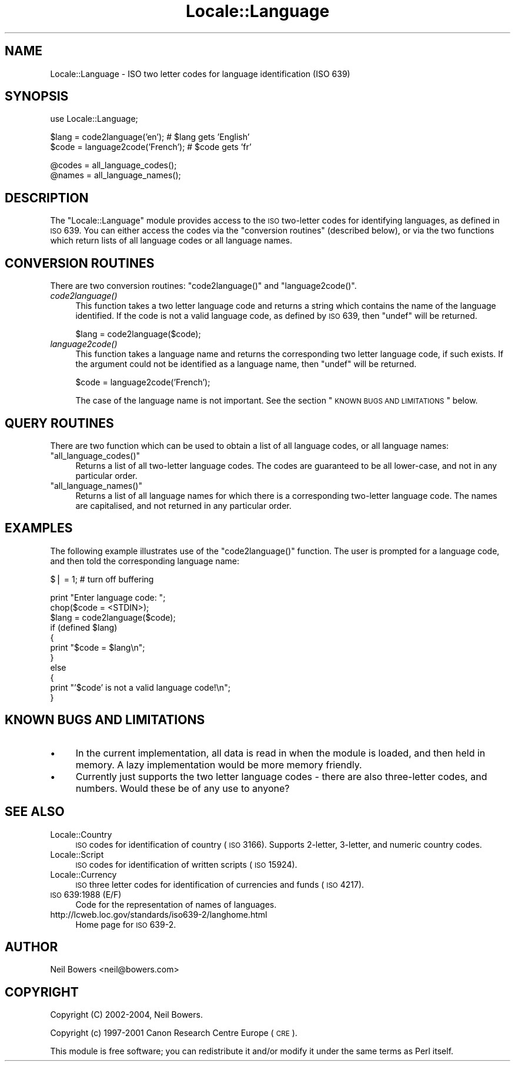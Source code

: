 .\" Automatically generated by Pod::Man v1.37, Pod::Parser v1.35
.\"
.\" Standard preamble:
.\" ========================================================================
.de Sh \" Subsection heading
.br
.if t .Sp
.ne 5
.PP
\fB\\$1\fR
.PP
..
.de Sp \" Vertical space (when we can't use .PP)
.if t .sp .5v
.if n .sp
..
.de Vb \" Begin verbatim text
.ft CW
.nf
.ne \\$1
..
.de Ve \" End verbatim text
.ft R
.fi
..
.\" Set up some character translations and predefined strings.  \*(-- will
.\" give an unbreakable dash, \*(PI will give pi, \*(L" will give a left
.\" double quote, and \*(R" will give a right double quote.  | will give a
.\" real vertical bar.  \*(C+ will give a nicer C++.  Capital omega is used to
.\" do unbreakable dashes and therefore won't be available.  \*(C` and \*(C'
.\" expand to `' in nroff, nothing in troff, for use with C<>.
.tr \(*W-|\(bv\*(Tr
.ds C+ C\v'-.1v'\h'-1p'\s-2+\h'-1p'+\s0\v'.1v'\h'-1p'
.ie n \{\
.    ds -- \(*W-
.    ds PI pi
.    if (\n(.H=4u)&(1m=24u) .ds -- \(*W\h'-12u'\(*W\h'-12u'-\" diablo 10 pitch
.    if (\n(.H=4u)&(1m=20u) .ds -- \(*W\h'-12u'\(*W\h'-8u'-\"  diablo 12 pitch
.    ds L" ""
.    ds R" ""
.    ds C` ""
.    ds C' ""
'br\}
.el\{\
.    ds -- \|\(em\|
.    ds PI \(*p
.    ds L" ``
.    ds R" ''
'br\}
.\"
.\" If the F register is turned on, we'll generate index entries on stderr for
.\" titles (.TH), headers (.SH), subsections (.Sh), items (.Ip), and index
.\" entries marked with X<> in POD.  Of course, you'll have to process the
.\" output yourself in some meaningful fashion.
.if \nF \{\
.    de IX
.    tm Index:\\$1\t\\n%\t"\\$2"
..
.    nr % 0
.    rr F
.\}
.\"
.\" For nroff, turn off justification.  Always turn off hyphenation; it makes
.\" way too many mistakes in technical documents.
.hy 0
.if n .na
.\"
.\" Accent mark definitions (@(#)ms.acc 1.5 88/02/08 SMI; from UCB 4.2).
.\" Fear.  Run.  Save yourself.  No user-serviceable parts.
.    \" fudge factors for nroff and troff
.if n \{\
.    ds #H 0
.    ds #V .8m
.    ds #F .3m
.    ds #[ \f1
.    ds #] \fP
.\}
.if t \{\
.    ds #H ((1u-(\\\\n(.fu%2u))*.13m)
.    ds #V .6m
.    ds #F 0
.    ds #[ \&
.    ds #] \&
.\}
.    \" simple accents for nroff and troff
.if n \{\
.    ds ' \&
.    ds ` \&
.    ds ^ \&
.    ds , \&
.    ds ~ ~
.    ds /
.\}
.if t \{\
.    ds ' \\k:\h'-(\\n(.wu*8/10-\*(#H)'\'\h"|\\n:u"
.    ds ` \\k:\h'-(\\n(.wu*8/10-\*(#H)'\`\h'|\\n:u'
.    ds ^ \\k:\h'-(\\n(.wu*10/11-\*(#H)'^\h'|\\n:u'
.    ds , \\k:\h'-(\\n(.wu*8/10)',\h'|\\n:u'
.    ds ~ \\k:\h'-(\\n(.wu-\*(#H-.1m)'~\h'|\\n:u'
.    ds / \\k:\h'-(\\n(.wu*8/10-\*(#H)'\z\(sl\h'|\\n:u'
.\}
.    \" troff and (daisy-wheel) nroff accents
.ds : \\k:\h'-(\\n(.wu*8/10-\*(#H+.1m+\*(#F)'\v'-\*(#V'\z.\h'.2m+\*(#F'.\h'|\\n:u'\v'\*(#V'
.ds 8 \h'\*(#H'\(*b\h'-\*(#H'
.ds o \\k:\h'-(\\n(.wu+\w'\(de'u-\*(#H)/2u'\v'-.3n'\*(#[\z\(de\v'.3n'\h'|\\n:u'\*(#]
.ds d- \h'\*(#H'\(pd\h'-\w'~'u'\v'-.25m'\f2\(hy\fP\v'.25m'\h'-\*(#H'
.ds D- D\\k:\h'-\w'D'u'\v'-.11m'\z\(hy\v'.11m'\h'|\\n:u'
.ds th \*(#[\v'.3m'\s+1I\s-1\v'-.3m'\h'-(\w'I'u*2/3)'\s-1o\s+1\*(#]
.ds Th \*(#[\s+2I\s-2\h'-\w'I'u*3/5'\v'-.3m'o\v'.3m'\*(#]
.ds ae a\h'-(\w'a'u*4/10)'e
.ds Ae A\h'-(\w'A'u*4/10)'E
.    \" corrections for vroff
.if v .ds ~ \\k:\h'-(\\n(.wu*9/10-\*(#H)'\s-2\u~\d\s+2\h'|\\n:u'
.if v .ds ^ \\k:\h'-(\\n(.wu*10/11-\*(#H)'\v'-.4m'^\v'.4m'\h'|\\n:u'
.    \" for low resolution devices (crt and lpr)
.if \n(.H>23 .if \n(.V>19 \
\{\
.    ds : e
.    ds 8 ss
.    ds o a
.    ds d- d\h'-1'\(ga
.    ds D- D\h'-1'\(hy
.    ds th \o'bp'
.    ds Th \o'LP'
.    ds ae ae
.    ds Ae AE
.\}
.rm #[ #] #H #V #F C
.\" ========================================================================
.\"
.IX Title "Locale::Language 3pm"
.TH Locale::Language 3pm "2001-09-21" "perl v5.8.9" "Perl Programmers Reference Guide"
.SH "NAME"
Locale::Language \- ISO two letter codes for language identification (ISO 639)
.SH "SYNOPSIS"
.IX Header "SYNOPSIS"
.Vb 1
\&    use Locale::Language;
.Ve
.PP
.Vb 2
\&    $lang = code2language('en');        # $lang gets 'English'
\&    $code = language2code('French');    # $code gets 'fr'
.Ve
.PP
.Vb 2
\&    @codes   = all_language_codes();
\&    @names   = all_language_names();
.Ve
.SH "DESCRIPTION"
.IX Header "DESCRIPTION"
The \f(CW\*(C`Locale::Language\*(C'\fR module provides access to the \s-1ISO\s0 two-letter
codes for identifying languages, as defined in \s-1ISO\s0 639. You can either
access the codes via the \*(L"conversion routines\*(R" (described below),
or via the two functions which return lists of all language codes or
all language names.
.SH "CONVERSION ROUTINES"
.IX Header "CONVERSION ROUTINES"
There are two conversion routines: \f(CW\*(C`code2language()\*(C'\fR and \f(CW\*(C`language2code()\*(C'\fR.
.IP "\fIcode2language()\fR" 4
.IX Item "code2language()"
This function takes a two letter language code and returns a string
which contains the name of the language identified. If the code is
not a valid language code, as defined by \s-1ISO\s0 639, then \f(CW\*(C`undef\*(C'\fR
will be returned.
.Sp
.Vb 1
\&    $lang = code2language($code);
.Ve
.IP "\fIlanguage2code()\fR" 4
.IX Item "language2code()"
This function takes a language name and returns the corresponding
two letter language code, if such exists.
If the argument could not be identified as a language name,
then \f(CW\*(C`undef\*(C'\fR will be returned.
.Sp
.Vb 1
\&    $code = language2code('French');
.Ve
.Sp
The case of the language name is not important.
See the section \*(L"\s-1KNOWN\s0 \s-1BUGS\s0 \s-1AND\s0 \s-1LIMITATIONS\s0\*(R" below.
.SH "QUERY ROUTINES"
.IX Header "QUERY ROUTINES"
There are two function which can be used to obtain a list of all
language codes, or all language names:
.ie n .IP """all_language_codes()""" 4
.el .IP "\f(CWall_language_codes()\fR" 4
.IX Item "all_language_codes()"
Returns a list of all two-letter language codes.
The codes are guaranteed to be all lower\-case,
and not in any particular order.
.ie n .IP """all_language_names()""" 4
.el .IP "\f(CWall_language_names()\fR" 4
.IX Item "all_language_names()"
Returns a list of all language names for which there is a corresponding
two-letter language code. The names are capitalised, and not returned
in any particular order.
.SH "EXAMPLES"
.IX Header "EXAMPLES"
The following example illustrates use of the \f(CW\*(C`code2language()\*(C'\fR function.
The user is prompted for a language code, and then told the corresponding
language name:
.PP
.Vb 1
\&    $| = 1;    # turn off buffering
.Ve
.PP
.Vb 11
\&    print "Enter language code: ";
\&    chop($code = <STDIN>);
\&    $lang = code2language($code);
\&    if (defined $lang)
\&    {
\&        print "$code = $lang\en";
\&    }
\&    else
\&    {
\&        print "'$code' is not a valid language code!\en";
\&    }
.Ve
.SH "KNOWN BUGS AND LIMITATIONS"
.IX Header "KNOWN BUGS AND LIMITATIONS"
.IP "\(bu" 4
In the current implementation, all data is read in when the
module is loaded, and then held in memory.
A lazy implementation would be more memory friendly.
.IP "\(bu" 4
Currently just supports the two letter language codes \-
there are also three-letter codes, and numbers.
Would these be of any use to anyone?
.SH "SEE ALSO"
.IX Header "SEE ALSO"
.IP "Locale::Country" 4
.IX Item "Locale::Country"
\&\s-1ISO\s0 codes for identification of country (\s-1ISO\s0 3166).
Supports 2\-letter, 3\-letter, and numeric country codes.
.IP "Locale::Script" 4
.IX Item "Locale::Script"
\&\s-1ISO\s0 codes for identification of written scripts (\s-1ISO\s0 15924).
.IP "Locale::Currency" 4
.IX Item "Locale::Currency"
\&\s-1ISO\s0 three letter codes for identification of currencies and funds (\s-1ISO\s0 4217).
.IP "\s-1ISO\s0 639:1988 (E/F)" 4
.IX Item "ISO 639:1988 (E/F)"
Code for the representation of names of languages.
.IP "http://lcweb.loc.gov/standards/iso639\-2/langhome.html" 4
.IX Item "http://lcweb.loc.gov/standards/iso639-2/langhome.html"
Home page for \s-1ISO\s0 639\-2.
.SH "AUTHOR"
.IX Header "AUTHOR"
Neil Bowers <neil@bowers.com>
.SH "COPYRIGHT"
.IX Header "COPYRIGHT"
Copyright (C) 2002\-2004, Neil Bowers.
.PP
Copyright (c) 1997\-2001 Canon Research Centre Europe (\s-1CRE\s0).
.PP
This module is free software; you can redistribute it and/or
modify it under the same terms as Perl itself.
